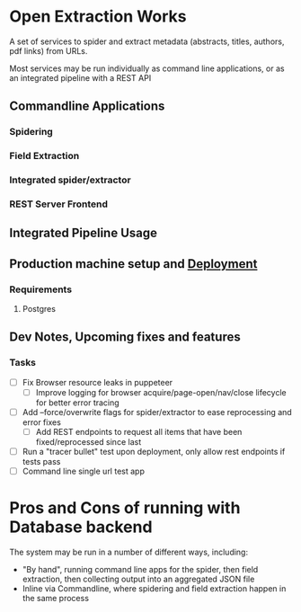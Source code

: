 * Open Extraction Works
  A set of services to spider and extract metadata (abstracts, titles, authors, pdf links) from URLs.

  Most services may be run individually as command line applications, or as an integrated pipeline with a REST API

** Commandline Applications
*** Spidering
*** Field Extraction
*** Integrated spider/extractor
*** REST Server Frontend

** Integrated Pipeline Usage


** Production machine setup and [[file:docs/dev-notes.org::*Deployment][Deployment]]
*** Requirements
**** Postgres

** Dev Notes, Upcoming fixes and features
*** Tasks
- [ ] Fix Browser resource leaks in puppeteer
  - [ ] Improve logging for browser acquire/page-open/nav/close lifecycle for better error tracing
- [ ] Add --force/overwrite flags for spider/extractor to ease reprocessing and error fixes
  - [ ] Add REST endpoints to request all items that have been fixed/reprocessed since last


- [ ] Run a "tracer bullet" test upon deployment, only allow rest endpoints if tests pass
- [ ] Command line single url test app


* Pros and Cons of running with Database backend
    The system may be run in a number of different ways, including:
    - "By hand", running command line apps for the spider, then field extraction, then
        collecting output into an aggregated JSON file
    - Inline via Commandline, where spidering and field extraction happen in the same process
